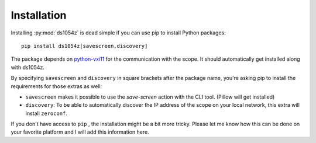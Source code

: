 Installation
============

Installing :py:mod:`ds1054z` is dead simple if you can use
pip to install Python packages::

    pip install ds1054z[savescreen,discovery]
 
The package depends on `python-vxi11`_ for the communication
with the scope. It should automatically get installed along with ds1054z.
 
By specifying ``savescreen`` and ``discovery`` in square brackets
after the package name, you're asking pip to install
the requirements for those extras as well:

- ``savescreen`` makes it possible to use the `save-screen` action with the CLI tool. (Pillow will get installed)
- ``discovery``: To be able to automatically discover the IP address of the scope
  on your local network, this extra will install ``zeroconf``.

If you don't have access to ``pip`` , the installation might be a bit more tricky.
Please let me know how this can be done on your favorite platform
and I will add this information here.

.. _python-vxi11: https://github.com/python-ivi/python-vxi11
